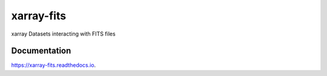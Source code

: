 ===========
xarray-fits
===========


.. image:: https://img.shields.io/pypi/v/xarray-fits.svg
        :target: https://pypi.python.org/pypi/xarray-fits

.. image:: https://img.shields.io/travis/ska-sa/xarray-fits.svg
        :target: https://travis-ci.org/ska-sa/xarray-fits

.. image:: https://readthedocs.org/projects/xarray-fits/badge/?version=latest
        :target: https://xarray-fits.readthedocs.io/en/latest/?badge=latest
        :alt: Documentation Status


.. image:: https://pyup.io/repos/github/ska-sa/xarray-fits/shield.svg
     :target: https://pyup.io/repos/github/ska-sa/xarray-fits/
     :alt: Updates



xarray Datasets interacting with FITS files


Documentation
-------------

https://xarray-fits.readthedocs.io.
